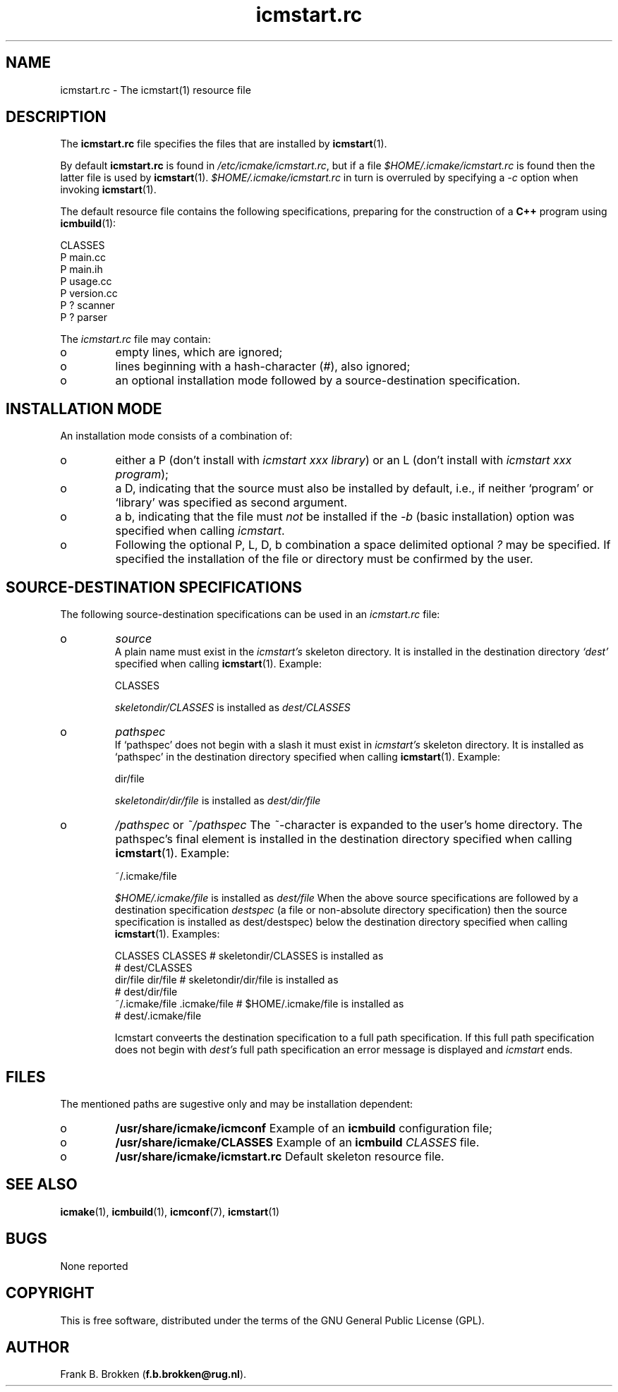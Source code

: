 .TH "icmstart\&.rc" "7" "1992\-2016" "icmake\&.8\&.01\&.00\&.tar\&.gz" "icmstart resource file"

.PP 
.SH "NAME"
icmstart\&.rc \- The icmstart(1) resource file
.PP 
.SH "DESCRIPTION"

.PP 
The \fBicmstart\&.rc\fP file specifies the files that are installed by
\fBicmstart\fP(1)\&.
.PP 
By default \fBicmstart\&.rc\fP is found in \fI/etc/icmake/icmstart\&.rc\fP, but if a
file \fI$HOME/\&.icmake/icmstart\&.rc\fP is found then the latter file is used by
\fBicmstart\fP(1)\&. \fI$HOME/\&.icmake/icmstart\&.rc\fP in turn is overruled by
specifying a \fI\-c\fP option when invoking \fBicmstart\fP(1)\&.
.PP 
The default resource file contains the following specifications, preparing for
the construction of a \fBC++\fP program using \fBicmbuild\fP(1):
.nf 

    CLASSES
    P main\&.cc 
    P main\&.ih 
    P usage\&.cc
    P version\&.cc
    P ? scanner 
    P ? parser  
        
.fi 
The \fIicmstart\&.rc\fP file may contain:
.IP o 
empty lines, which are ignored;
.IP 
.IP o 
lines beginning with a hash\-character (\fI#\fP), also ignored;
.IP 
.IP o 
an optional installation mode followed by a source\-destination
specification\&. 

.PP 
.SH "INSTALLATION MODE"

.PP 
An installation mode consists of a combination of:
.IP o 
either a P (don\(cq\&t install with \fIicmstart xxx library\fP) or an L
(don\(cq\&t install with \fIicmstart xxx program\fP);
.IP 
.IP o 
a D, indicating that the source must also be installed by default,
i\&.e\&., if neither `program\(cq\& or `library\(cq\& was specified as second argument\&.
.IP 
.IP o 
a b, indicating that the
file must \fInot\fP be installed if the \fI\-b\fP (basic installation) option was
specified when calling \fIicmstart\fP\&.
.IP 
.IP o 
Following the optional P, L, D, b combination a space delimited
optional \fI?\fP may be specified\&. If specified the installation of the file or
directory must be confirmed by the user\&.

.PP 
.SH "SOURCE\-DESTINATION SPECIFICATIONS"

.PP 
The following source\-destination specifications can be used in an
\fIicmstart\&.rc\fP file:
.IP o 
\fIsource\fP
.br 
A plain name must exist in the \fIicmstart\(cq\&s\fP skeleton directory\&. It
is installed in the destination directory \fI`dest\(cq\&\fP specified when calling
\fBicmstart\fP(1)\&. Example:
.nf 

    CLASSES     
        
.fi 
\fIskeletondir/CLASSES\fP is installed as \fIdest/CLASSES\fP
.IP 
.IP o 
\fIpathspec\fP
.br 
If `pathspec\(cq\& does not begin with a slash it must exist in
\fIicmstart\(cq\&s\fP skeleton directory\&.  It is installed as `pathspec\(cq\& in the
destination directory specified when calling \fBicmstart\fP(1)\&. Example:
.nf 

    dir/file
        
.fi 
\fIskeletondir/dir/file\fP is installed as \fIdest/dir/file\fP
.IP 
.IP o 
\fI/pathspec\fP or \fI~/pathspec\fP
The \fI~\fP\-character is expanded to the user\(cq\&s home directory\&. The
pathspec\(cq\&s final element is installed in the destination directory specified
when calling \fBicmstart\fP(1)\&. Example:
.nf 

    ~/\&.icmake/file
        
.fi 
\fI$HOME/\&.icmake/file\fP is installed as \fIdest/file\fP
When the above source specifications are followed by a destination
specification \fIdestspec\fP (a file or non\-absolute directory specification)
then the source specification is installed as dest/destspec) below the
destination directory specified when calling \fBicmstart\fP(1)\&. Examples:
.nf 

    CLASSES CLASSES             # skeletondir/CLASSES is installed as 
                                #   dest/CLASSES
    dir/file dir/file           # skeletondir/dir/file is installed as
                                #   dest/dir/file
    ~/\&.icmake/file \&.icmake/file # $HOME/\&.icmake/file is installed as 
                                #   dest/\&.icmake/file
        
.fi 
Icmstart conveerts the destination specification to a full path 
specification\&. If this full path specification does not begin with \fIdest\(cq\&s\fP
full path specification an error message is displayed and \fIicmstart\fP ends\&.
.PP 
.SH "FILES"
The mentioned paths are sugestive only and may be installation dependent:
.IP o 
\fB/usr/share/icmake/icmconf\fP
Example of an \fBicmbuild\fP configuration file;
.IP o 
\fB/usr/share/icmake/CLASSES\fP
Example of an \fBicmbuild\fP \fICLASSES\fP file\&.
.IP o 
\fB/usr/share/icmake/icmstart\&.rc\fP
Default skeleton resource file\&.

.PP 
.SH "SEE ALSO"
\fBicmake\fP(1), \fBicmbuild\fP(1), \fBicmconf\fP(7), \fBicmstart\fP(1)
.PP 
.SH "BUGS"
None reported
.PP 
.SH "COPYRIGHT"
This is free software, distributed under the terms of the 
GNU General Public License (GPL)\&.
.PP 
.SH "AUTHOR"
Frank B\&. Brokken (\fBf\&.b\&.brokken@rug\&.nl\fP)\&.
.PP 
